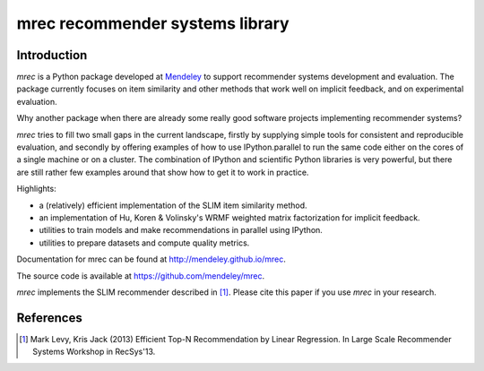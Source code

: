 ================================
mrec recommender systems library
================================

Introduction
------------
`mrec` is a Python package developed at `Mendeley <http://www.mendeley.com>`_ to support recommender systems development and evaluation.  The package currently focuses on item similarity and other methods that work well on implicit feedback, and on experimental evaluation.

Why another package when there are already some really good software projects implementing recommender systems?

`mrec` tries to fill two small gaps in the current landscape, firstly by supplying
simple tools for consistent and reproducible evaluation, and secondly by offering examples
of how to use IPython.parallel to run the same code either on the cores of a single machine
or on a cluster.  The combination of IPython and scientific Python libraries is very powerful,
but there are still rather few examples around that show how to get it to work in practice.

Highlights:

- a (relatively) efficient implementation of the SLIM item similarity method.
- an implementation of Hu, Koren & Volinsky's WRMF weighted matrix factorization for implicit feedback.
- utilities to train models and make recommendations in parallel using IPython.
- utilities to prepare datasets and compute quality metrics.

Documentation for mrec can be found at http://mendeley.github.io/mrec.

The source code is available at https://github.com/mendeley/mrec.

`mrec` implements the SLIM recommender described in [1]_.  Please cite this paper if you 
use `mrec` in your research.

References
----------
.. [1] Mark Levy, Kris Jack (2013) Efficient Top-N Recommendation by Linear Regression. In Large Scale Recommender Systems Workshop in RecSys'13.
